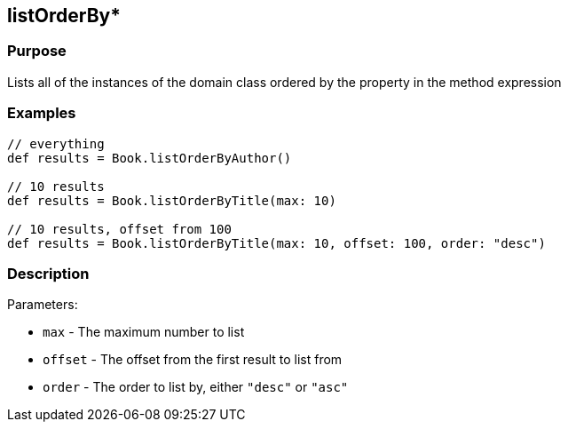 
== listOrderBy*



=== Purpose


Lists all of the instances of the domain class ordered by the property in the method expression


=== Examples


[source,java]
----
// everything
def results = Book.listOrderByAuthor()

// 10 results
def results = Book.listOrderByTitle(max: 10)

// 10 results, offset from 100
def results = Book.listOrderByTitle(max: 10, offset: 100, order: "desc")
----


=== Description


Parameters:

* `max` - The maximum number to list
* `offset` - The offset from the first result to list from
* `order` - The order to list by, either `"desc"` or `"asc"`
